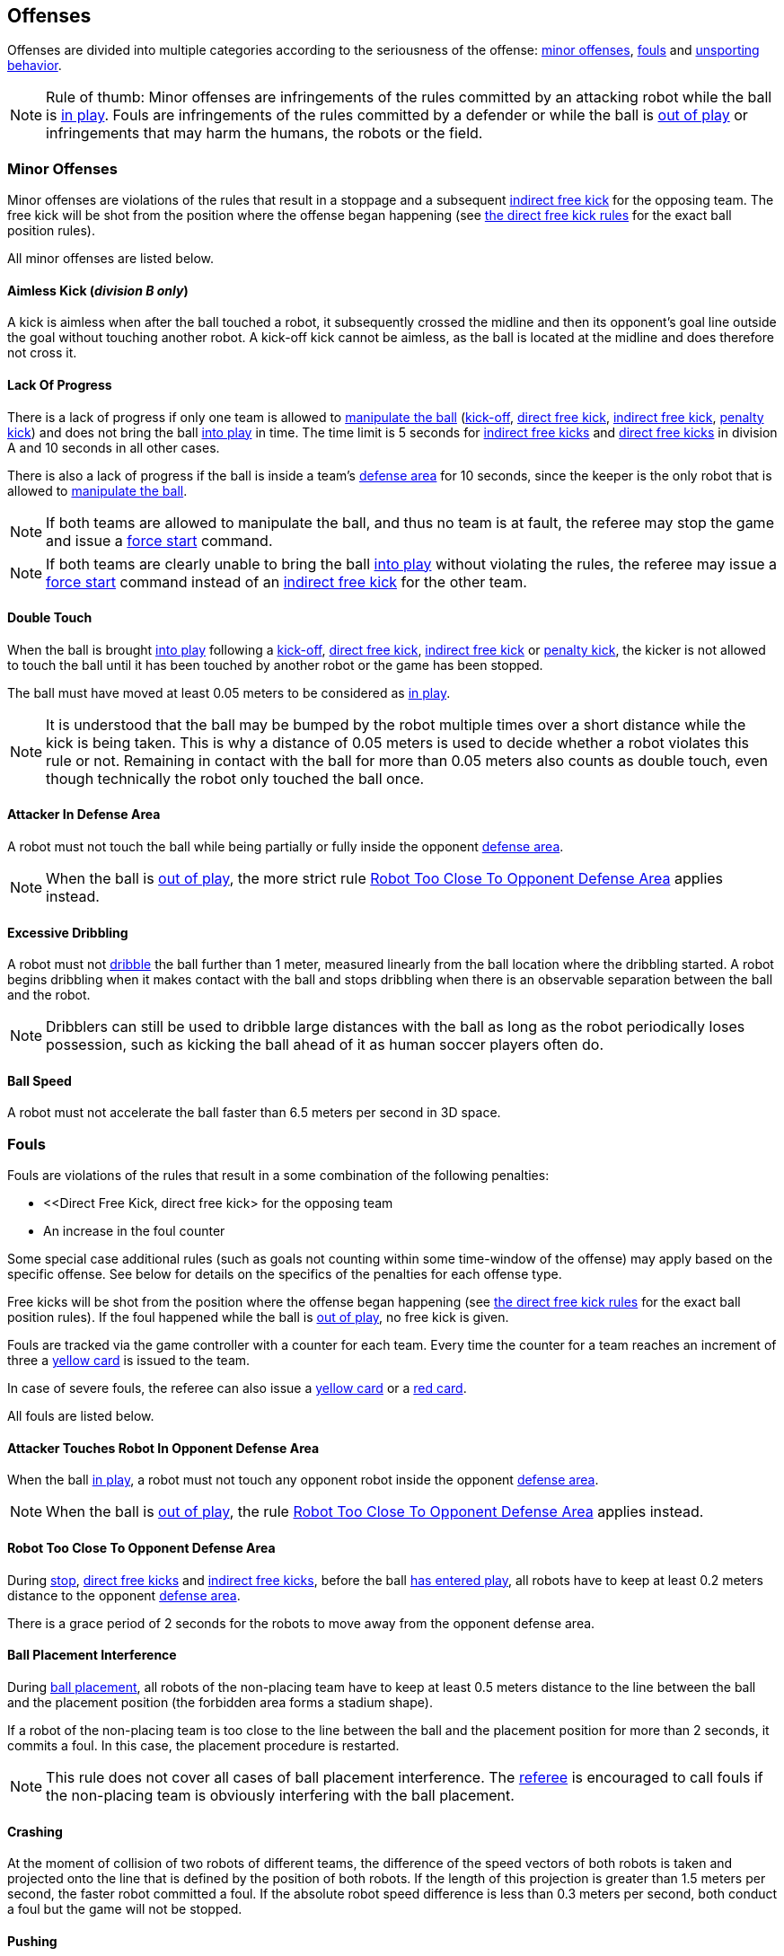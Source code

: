 == Offenses
Offenses are divided into multiple categories according to the seriousness of the offense: <<Minor Offenses, minor offenses>>, <<Fouls, fouls>> and <<Unsporting Behavior, unsporting behavior>>.

NOTE: Rule of thumb: Minor offenses are infringements of the rules committed by an attacking robot while the ball is <<Ball In And Out Of Play, in play>>. Fouls are infringements of the rules committed by a defender or while the ball is <<Ball In And Out Of Play, out of play>> or infringements that may harm the humans, the robots or the field.

=== Minor Offenses
Minor offenses are violations of the rules that result in a stoppage and a subsequent <<Indirect Free Kick, indirect free kick>> for the opposing team. The free kick will be shot from the position where the offense began happening (see <<Direct Free Kick, the direct free kick rules>> for the exact ball position rules).

All minor offenses are listed below.

==== Aimless Kick [small]#(_division B only_)#
A kick is aimless when after the ball touched a robot, it subsequently crossed the midline and then its opponent's goal line outside the goal without touching another robot. A kick-off kick cannot be aimless, as the ball is located at the midline and does therefore not cross it.

==== Lack Of Progress
There is a lack of progress if only one team is allowed to <<Ball Manipulation, manipulate the ball>> (<<Kick-Off, kick-off>>, <<Direct Free Kick, direct free kick>>, <<Indirect Free Kick, indirect free kick>>, <<Penalty Kick, penalty kick>>) and does not bring the ball <<Ball In And Out Of Play, into play>> in time. The time limit is 5 seconds for <<Indirect Free Kick, indirect free kicks>> and <<Direct Free Kick, direct free kicks>> in division A and 10 seconds in all other cases.

There is also a lack of progress if the ball is inside a team's <<Defense Area, defense area>> for 10 seconds, since the keeper is the only robot that is allowed to <<Ball Manipulation, manipulate the ball>>.

NOTE: If both teams are allowed to manipulate the ball, and thus no team is at fault, the referee may stop the game and issue a <<Force Start, force start>> command.

NOTE: If both teams are clearly unable to bring the ball <<Ball In And Out Of Play, into play>> without violating the rules, the referee may issue a <<Force Start, force start>> command instead of an <<Indirect Free Kick, indirect free kick>> for the other team.

==== Double Touch
When the ball is brought <<Ball In And Out Of Play, into play>> following a <<Kick-Off, kick-off>>, <<Direct Free Kick, direct free kick>>, <<Indirect Free Kick, indirect free kick>> or <<Penalty Kick, penalty kick>>, the kicker is not allowed to touch the ball until it has been touched by another robot or the game has been stopped.

The ball must have moved at least 0.05 meters to be considered as <<Ball In And Out Of Play, in play>>.

NOTE: It is understood that the ball may be bumped by the robot multiple times over a short distance while the kick is being taken. This is why a distance of 0.05 meters is used to decide whether a robot violates this rule or not. Remaining in contact with the ball for more than 0.05 meters also counts as double touch, even though technically the robot only touched the ball once.

==== Attacker In Defense Area
A robot must not touch the ball while being partially or fully inside the opponent <<Defense Area, defense area>>.

NOTE: When the ball is <<Ball In And Out Of Play, out of play>>, the more strict rule <<Robot Too Close To Opponent Defense Area>> applies instead.

==== Excessive Dribbling
A robot must not <<Dribbling Device, dribble>> the ball further than 1 meter, measured linearly from the ball location where the dribbling started. A robot begins dribbling when it makes contact with the ball and stops dribbling when there is an observable separation between the ball and the robot.

NOTE: Dribblers can still be used to dribble large distances with the ball as long as the robot periodically loses possession, such as kicking the ball ahead of it as human soccer players often do.

==== Ball Speed
A robot must not accelerate the ball faster than 6.5 meters per second in 3D space.

=== Fouls

Fouls are violations of the rules that result in a some combination of
the following penalties:

      - <<Direct Free Kick, direct free kick> for the opposing team
      - An increase in the foul counter

Some special case additional rules (such as goals not counting within
some time-window of the offense) may apply based on the specific
offense. See below for details on the specifics of the penalties for
each offense type.

Free kicks will be shot from the position where the offense began
happening (see <<Direct Free Kick, the direct free kick rules>> for
the exact ball position rules). If the foul happened while the ball is
<<Ball In And Out Of Play, out of play>>, no free kick is given.

Fouls are tracked via the game controller with a counter for each
team. Every time the counter for a team reaches an increment of three
a <<Yellow Card, yellow card>> is issued to the team.

In case of severe fouls, the referee can also issue a <<Yellow Card,
yellow card>> or a <<Red Card, red card>>.

All fouls are listed below.

==== Attacker Touches Robot In Opponent Defense Area
When the ball <<Ball In And Out Of Play, in play>>, a robot must not touch any opponent robot inside the opponent <<Defense Area, defense area>>.

NOTE: When the ball is <<Ball In And Out Of Play, out of play>>, the rule <<Robot Too Close To Opponent Defense Area>> applies instead.

==== Robot Too Close To Opponent Defense Area
During <<Stop, stop>>, <<Direct Free Kick, direct free kicks>> and <<Indirect Free Kick, indirect free kicks>>, before the ball <<Resuming The Game, has entered play>>, all robots have to keep at least 0.2 meters distance to the opponent <<Defense Area, defense area>>.

There is a grace period of 2 seconds for the robots to move away from the opponent defense area.

==== Ball Placement Interference
During <<Ball Placement, ball placement>>, all robots of the non-placing team have to keep at least 0.5 meters distance to the line between the ball and the placement position (the forbidden area forms a stadium shape).

If a robot of the non-placing team is too close to the line between the ball and the placement position for more than 2 seconds, it commits a foul.
In this case, the placement procedure is restarted.

NOTE: This rule does not cover all cases of ball placement interference. The <<Referee, referee>> is encouraged to call fouls if the non-placing team is obviously interfering with the ball placement.

==== Crashing
At the moment of collision of two robots of different teams, the difference of the speed vectors of both robots is taken and projected onto the line that is defined by the position of both robots. If the length of this projection is greater than 1.5 meters per second, the faster robot committed a foul. If the absolute robot speed difference is less than 0.3 meters per second, both conduct a foul but the game will not be stopped.

==== Pushing
A robot pushes an opponent robot if both robots keep contact to the ball or to each other while the robot exerts force onto the opponent robot, such that both robots travel towards the opponent robot.

NOTE: If both robots are pushing each other with similar force, no team is at fault.

==== Ball Holding
Robots must not surround the ball to prevent access by others.

==== Tipping Over Or Dropping Parts
A robot must not tip over, break or drop parts on the field that pose a potential threat to other robots.

A robot violating this rule has to be <<Robot Substitution, substituted>>.

NOTE: Metal parts (screws for example) as well as larger parts generally pose a potential threat, very small non-metal parts (for example rubber subwheel rings) don't.

==== Robot Stop Speed
A robot must not move faster than 1.5 meters per second during <<Stop, stop>>. A violation of this rule is only counted once per robot and stoppage.

There is a grace period of 2 seconds for the robots to slow down.

NOTE: This rule does not apply to <<Ball Placement, ball placement>>.

NOTE: Since the stop command is used for manual ball placement and <<Robot Substitution, robot substitution>>, the intention of the robot speed limit is to avoid robots harming the people on the field.

==== Defender Too Close To Ball
A robot's distance to the ball must be at least 0.5 meters during an opponent <<Kick-Off, kick-off>>, <<Direct Free Kick, direct free kick>> or <<Indirect Free Kick, indirect free kick>>.
The game is resumed with the same command that was issued before the foul.

NOTE: During <<Stop, stop>>, there is no automatic sanction for being too close to the ball. The referee may still punish a team for <<Unsporting Behavior,unsporting behavior>> by issuing a <<Yellow Card, yellow card>> if it does not respect the required distance. See <<Stop, stop>> for further explanation.

==== Multiple Defenders
NOTE: This rule does not use the standard sanctions defined for <<Fouls, fouls>>.

If a robot other than the keeper touches the ball while being partially inside its own defense area, the game is stopped, the robot receives a <<Yellow Card, yellow card>> and the opponent team resumes the game with a <<Direct Free Kick, direct free kick>>. The foul counter is not increased.

If a robot other than the keeper touches the ball while being entirely inside its own defense area, the game is stopped and a <<Penalty Kick, penalty kick>> is awarded to the other team. The foul counter is not increased.


=== Unsporting Behavior
Unsporting behavior can lead to <<Yellow Card, yellow cards>>, <<Red Card, red cards>>, <<Penalty Kick, penalty kicks>>, a <<Forced Forfeit, forced forfeit>> or a <<Disqualification, disqualification>>. The human <<Referee, referee>> chooses an appropriate sanction, depending on the severity of the offense.

NOTE: If the referee is not sure which sanction to choose, he may confer with members of the <<Technical Committee, technical committee>> or the <<Organizing Committee, organizing committee>>.

Some examples of unsporting behavior are listed below.

==== Damaging Other Robots
It is not allowed to damage or modify robots of other teams.

==== Damaging The Field Or The Ball
It is not allowed to damage or modify the field or the ball.

==== Showing Lack Of Respect
A team member must show appropriate respect to everyone involved in the game. Infringements of this rule include but are not limited to:

* insulting the opponent, the <<Referee, referee>> or other persons holding an <<Impartial Roles, impartial role>>
* annoying the <<Referee, referee>> or other persons holding an <<Impartial Roles, impartial role>>
* not obeying the orders of the <<Referee, referee>>

=== Simultaneous Offenses
If the game is <<Stop, stopped>> and a team is allowed to <<Resuming The Game, resume the game>>, <<Minor Offenses, minor offenses>> and <<Fouls, fouls>> of this team's opponent don't affect the method and position of the resumption of the game, except if the resulting method is a <<Penalty Kick, penalty kick>>.

If a team exploits this rule, the referee may punish this team for <<Unsporting Behavior,unsporting behavior>> by issuing a <<Yellow Card, yellow card>>.

NOTE: This rule is in place to prevent teams from purposely committing offenses in order to relocate the opponent <<Direct Free Kick, direct free kick>> or <<Indirect Free Kick, indirect free kick>> to a more favorable position.

=== Advantage Rule
In certain situations, stopping the game because of a foul may have a disadvantage to the opposing team.
As these situations are not easy to detect automatically, the opposing team is asked if it likes to continue the game.
In this case, the game is not stopped and no direct kick is awarded at any time.
The foul counter is still incremented and any resulting cards are given when the game is <<Stop,stopped>>.

.Fouls that are considered

* <<Crashing>>, if not both teams committed the foul
* <<Attacker Touches Robot In Opponent Defense Area>>

NOTE: If the team is not connected to the game controller or does not reply within 0.2 seconds, the decision of the team defaults to stopping the game.
